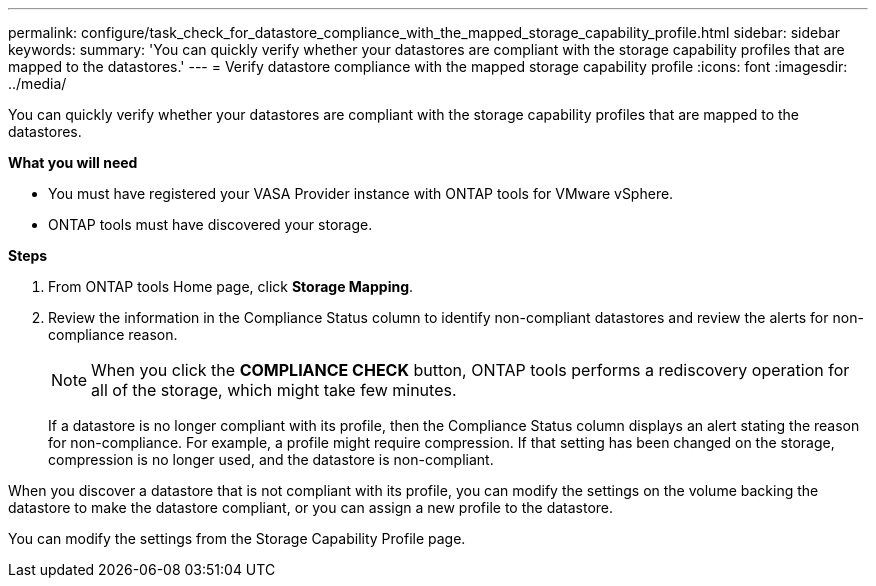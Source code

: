 ---
permalink: configure/task_check_for_datastore_compliance_with_the_mapped_storage_capability_profile.html
sidebar: sidebar
keywords:
summary: 'You can quickly verify whether your datastores are compliant with the storage capability profiles that are mapped to the datastores.'
---
= Verify datastore compliance with the mapped storage capability profile
:icons: font
:imagesdir: ../media/

[.lead]
You can quickly verify whether your datastores are compliant with the storage capability profiles that are mapped to the datastores.

*What you will need*

* You must have registered your VASA Provider instance with ONTAP tools for VMware vSphere.
* ONTAP tools must have discovered your storage.

*Steps*

. From ONTAP tools Home page, click *Storage Mapping*.
. Review the information in the Compliance Status column to identify non-compliant datastores and review the alerts for non-compliance reason.
+
NOTE: When you click the *COMPLIANCE CHECK* button, ONTAP tools performs a rediscovery operation for all of the storage, which might take few minutes.
+
If a datastore is no longer compliant with its profile, then the Compliance Status column displays an alert stating the reason for non-compliance. For example, a profile might require compression. If that setting has been changed on the storage, compression is no longer used, and the datastore is non-compliant.

When you discover a datastore that is not compliant with its profile, you can modify the settings on the volume backing the datastore to make the datastore compliant, or you can assign a new profile to the datastore.

You can modify the settings from the Storage Capability Profile page.
